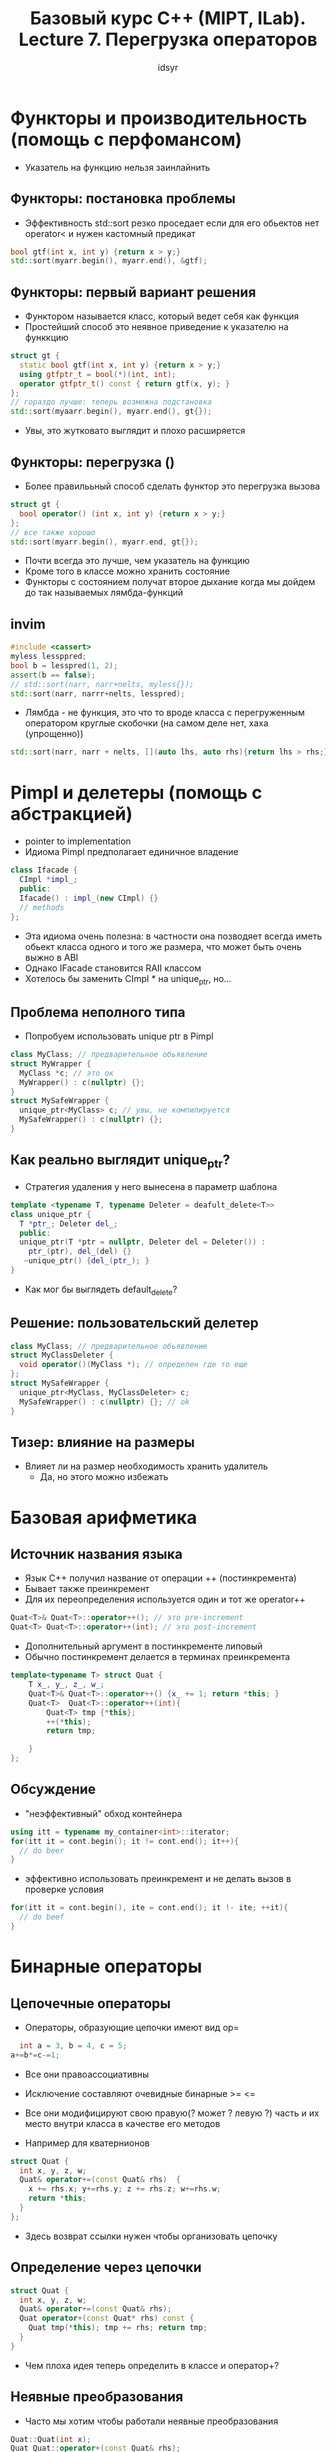 #+TITLE: Базовый курс C++ (MIPT, ILab). Lecture 7. Перегрузка операторов
#+AUTHOR: idsyr
#+DESCRIPTION: B1
#+STARTUP: showeveryhing
#+OPTIONS: toc:2



* Функторы и производительность (помощь с перфомансом)
- Указатель на функцию нельзя заинлайнить

** Функторы: постановка проблемы
- Эффективность std::sort резко проседает если для его обьектов нет operator< и нужен кастомный предикат
#+begin_src cpp
  bool gtf(int x, int y) {return x > y;}
  std::sort(myarr.begin(), myarr.end(), &gtf);
#+end_src

** Функторы: первый вариант решения
- Функтором называется класс, который ведет себя как функция
- Простейший способ это неявное приведение к указателю на функкцию
#+begin_src cpp
  struct gt {
    static bool gtf(int x, int y) {return x > y;}
    using gtfptr_t = bool(*)(int, int);
    operator gtfptr_t() const { return gtf(x, y); }
  };
  // гораздо лучше: теперь возможна подстановка
  std::sort(myaarr.begin(), myarr.end(), gt{});
#+end_src
- Увы, это жутковато выглядит и плохо расширяется


** Функторы: перегрузка ()
- Более правилььный способ сделать функтор это перегрузка вызова
#+begin_src cpp
  struct gt {
    bool operator() (int x, int y) {return x > y;}
  };
  // все также хорошо
  std::sort(myarr.begin(), myarr.end, gt{});
#+end_src
- Почти всегда это лучше, чем указатель на функцию
- Кроме того в классе можно хранить состояние
- Функторы с состоянием получат второе дыхание когда мы дойдем до так называемых лямбда-функций


** invim
#+begin_src cpp
  #include <cassert>
  myless lessppred;
  bool b = lesspred(1, 2);
  assert(b == false);
  // std::sort(narr, narr+nelts, myless{});
  std::sort(narr, narrr+nelts, lesspred);
#+end_src
- Лямбда - не функция, это что то вроде класса с перегруженным оператором круглые скобочки (на самом деле нет, хаха (упрощенно))
#+begin_src cpp
  std::sort(narr, narr + nelts, [](auto lhs, auto rhs){return lhs > rhs;});
#+end_src




* Pimpl и делетеры (помощь с абстракцией)
- pointer to implementation
- Идиома Pimpl предполагает единичное владение
#+begin_src cpp
  class Ifacade {
    CImpl *impl_;
    public:
    Ifacade() : impl_(new CImpl) {}
    // methods
  };
#+end_src
- Эта идиома очень полезна: в частности она позводяет всегда иметь обьект класса одного и того же размера, что может быть очень выжно в ABI
- Однако IFacade становится RAII классом
- Хотелось бы заменить CImpl * на unique_ptr, но...



** Проблема неполного типа
- Попробуем использовать unique ptr в Pimpl
#+begin_src cpp
  class MyClass; // предварительное обьявление
  struct MyWrapper {
    MyClass *c; // это ок
    MyWrapper() : c(nullptr) {};
  }
  struct MySafeWrapper {
    unique_ptr<MyClass> c; // увы, не компилируется
    MySafeWrapper() : c(nullptr) {};
  }
#+end_src


** Как реально выглядит unique_ptr?
- Стратегия удаления у него вынесена в параметр шаблона
#+begin_src cpp
  template <typename T, typename Deleter = deafult_delete<T>>
  class unique_ptr {
    T *ptr_; Deleter del_;
    public:
    unique_ptr(T *ptr = nullptr, Deleter del = Deleter()) :
      ptr_(ptr), del_(del) {}
     ~unique_ptr() {del_(ptr_); } 
  }
#+end_src
- Как мог бы выглядеть default_delete?


** Решение: пользовательский делетер 
#+begin_src cpp
  class MyClass; // предварительное обьявление
  struct MyClassDeleter {
    void operator()(MyClass *); // определен где то еще
  };
  struct MySafeWrapper {
    unique_ptr<MyClass, MyClassDeleter> c;
    MySafeWrapper() : c(nullptr) {}; // ok
  }
#+end_src


** Тизер: влияние на размеры
- Влияет ли на размер необходимость хранить удалитель
  - Да, но этого можно избежать



* Базовая арифметика
** Источник названия языка
- Язык С++ получил название от операции ++ (постинкремента)
- Бывает также преинкремент
- Для их переопределения используется один и тот же operator++
#+begin_src cpp
  Quat<T>& Quat<T>::operator++(); // это pre-increment
  Quat<T> Quat<T>::operator++(int); // это post-increment
#+end_src
- Дополнительный аргумент в постинкременте липовый
- Обычно постинкремент делается в терминах преинкремента
#+begin_src cpp
	template<typename T> struct Quat {
		T x_, y_, z_, w_;
		Quat<T>& Quat<T>::operator++() {x_ += 1; return *this; }
		Quat<T>  Quat<T>::operator++(int){
			Quat<T> tmp {*this};
			++(*this);
			return tmp;
			
		}
	};
#+end_src



** Обсуждение
- "неэффективный" обход контейнера
#+begin_src cpp
  using itt = typename my_container<int>::iterator;
  for(itt it = cont.begin(); it != cont.end(); it++){
    // do beer
  }
#+end_src
- эффективно использовать преинкремент и не делать вызов в проверке условия
#+begin_src cpp
  for(itt it = cont.begin(), ite = cont.end(); it !- ite; ++it){
    // do beef
  }
#+end_src



* Бинарные операторы

** Цепочечные операторы
- Операторы, образующие цепочки имеют вид op=
#+begin_src cpp
	int a = 3, b = 4, c = 5;
  a+=b*=c-=1;
#+end_src
- Все они правоассоциативны
- Исключение составляют очевидные бинарные >= <=
- Все они модифицируют свою правую(? может ? левую ?) часть и их место внутри класса в качестве его методов

- Например для кватернионов
#+begin_src cpp
  struct Quat {
    int x, y, z, w;
    Quat& operator+=(const Quat& rhs)  {
      x += rhs.x; y+=rhs.y; z += rhs.z; w+=rhs.w;
      return *this;
    }
  };
#+end_src
- Здесь возврат ссылки нужен чтобы организовать цепочку


** Определение через цепочки
#+begin_src cpp
  struct Quat {
    int x, y, z, w;
    Quat& operator+=(const Quat& rhs);
    Quat operator+(const Quat* rhs) const {
      Quat tmp(*this); tmp += rhs; return tmp;
    }
  }
#+end_src
- Чем плоха идея теперь определить в классе и оператор+?

** Неявные преобразования
- Часто мы хотим чтобы работали неявные преобразования
#+begin_src cpp
  Quat::Quat(int x);
  Quat Quat::operator+(const Quat& rhs);
  Quat t = x + 2; // ok, int -> Quat
  Quat t = 2 + x; // FAIL
#+end_src
- Увы, метод класса не преобразует свой неявный аргумент
- Единственный вариант делать настоящие бинарные операторы это делать их вне класса
#+begin_src cpp
  Quat::Quat(int x);
  Quat operator+(const Quat& lhs, const Quat& rhs);
  Quat t = x + 2; // ok, int -> Quat rhs
  Quat t = 2 + x; // ok, int -> Quat lhs
#+end_src

**  Призыв к осторожности
- Одновременное наличие implict ctors и внешних операторов может вызывать странные эффекты
#+begin_src cpp
  struct S {
    S(std::string) {}
    S(std::wstring) {}
  };
  bool operator==(S lhs, S rhs) {retuirn true;}
  assert(std::string("foo"} == std::wstring{L"bar"}); // WAT?
#+end_src
- В таких случаях стоит рассмотреть возможность занести внутрь и сделать его friend


** Одна небольшая проблема
- Увы это не работает для шаблонов
#+begin_src cpp
  template<typename T>
  Quat<T> operator+ (const Quat<T>& x, const Quat<T>& y) {
    Quat<T> tmp {x};
    tmp += y;
    return tmp;
  }
#+end_src
- Такой оператор будет скорее всего иметь проблемы с подстановкой типов потому что преобразование не работаеет через шаблонную подстановку
- Есть два независимых процесса
  - Шаблонная подстановка 
  - Разрешение перегрузки с implicit cast'ами
- И шаблонная подстановка раньше, поэтому он не догадается подставить
- И единственный разумный способ решения это перегрузить его для T и Quat<T>, Quat<T> и T
#+begin_src cpp
  template <typename T>
  Quat<T> operator+(Quat<T> lhs, Quat<T> rhs)
    { Quat<T> tmp(lhs); tmp += rhs; return tmp; }
  template <typename T>
  Quat<T> operator+(T lhs, Quat<T> rhs) 
    { Quat<T> tmp(lhs); tmp += rhs; return tmp; }
  template <typename T>
  Quat<T> operator+(Quat<T> tmp(lhs); tmp += rhs; return tmp; }
#+end_src



** Сравнение для basic_string
- Принятый (в т.ч. в libstdc++) вариант решения использует перегрузки
- Все одинаково называющиеся операторы должны быть либо снаружи либо внутри всем своим множеством




* Консистентность
** Обсуждение
- Хорошим тоном является поддерживать консистентную семантику, но никто не заставляет делать это
- В языках с перегрузкой операторов вы никогда не можете быть уверены что делает сложение сегодня утром
- Поэтому во многих языках этой опции сознательно нет

** Интермедия: невезучий сдвиг
- Меньше всего повезло оператору сдвига, сейчас де-факто принято в языке использовать его для ввода и вывода на поток и именно в бинарной форме
#+begin_src cpp
  x >>= 4;
  std::cout << x << " " << y << std::endl;
  std::cin >> z;
#+end_src
- Обычно сдвиг делают все таки вне класса используя внутренний дамп
#+begin_src cpp
  template<typename T> struct Quat {
    T x, y, z, w;
    void dump(std::ostream& os) const {
      os << x << " " << y << " " << z << " " << w;
    }
  };
  template <typename T>
  std::ostream& operator<<(std::ostream& os, const Quat<T>& q){
    q.dump(os); return os;
  }
#+end_src


** Обсуждение
- У бинарного оператора сигнатура:
  - (a).operatorX(b)
  - operatorX(a,b)
- У оператора присваивания и некотрых других есть только первая форма
- С точки зрения языка и operator= и operator+ и operator+= это независимые бинарные операторы. По сути разные методы. Да, это понятно. Но я добавил.


** Проблемы определения через цепочки
- Для матриц не все так красиво
#+begin_src cpp
  tmeplate <typename T> class Matrix {
    Matrix &operator+=(const Martrix& rhs);
  };
  Matrix operator+(const Matrix& lhs, const Matrix& rhs) {
    Matrix tmp{lhs}; tmp += rhs; return tmp;
  } // Здесь создается довольно дорогой временный обьект
  Matrix x = a + b + c + d; // а здесь трижды
#+end_src
- Возможно стоит возвращать прокси обьект


** Обсуждение
- Должны ли мы сохранять основные математические свойства операций
- Например умножение для всех встроенных типлв коммутативно
- Имеет ли смысл тогда переопределять operator* для матриц?
- Или оставить его для умножения матриц на число?



* Сравнения и spaceship
** Сравнения как бинарные операторы
#+begin_src cpp
  template<typename T>
  bool operator== (cosnt Quat<T>& lhs, const Quat<T>& rhs){
    return (&lhs == &rhsJ);
  }
  template<typename T>
  bool operator== (const Quat<T>& lhs, const Quat<T> & rhs){
    return (lhs.x == rhs.x) && (lhs.y == rhs.y) && ...
  }
#+end_src


** Равенство и эквивалентность 
- Базовая эквивалентность обьектов означает что их адресы равны (то есть это один и тот же обект)
- Равенство через operator== может работать сколь угодно сложно
- Считается что хороший оператор равенства удорвлетворяет трем основным соотношениям
#+begin_src cpp
  assert(a == a);
  assert((a == b) == (b == a));
  assert((a != b) || ((a == b) && (b == c)) == (a == c));
#+end_src
- Первое это рефлексивность
  - Второе это симметричность
    - Третье это транзитивность
- Говорят что обладающие такими свойствами отношения являются отношениями эквивалентности


** Дву и три валентные сравнения
- В языке С приняты тривалентные сравенения
#+begin_src cpp
  strcmp(p, q); // returns -1, 0, 1
#+end_src
- В языке С++ приняты двувалентные сравнения
#+begin_src cpp
  if(p > q) 
  if(p >= q)
#+end_src
- Кажется из одного тривалентного сравнения <=> можно соорудить все двувалентные



** Spaceship operator
- В 2020 году в С++ появился перегружаемый "оператор летающая тарелка"
#+begin_src cpp
  struct MyInt{
    int x_;
    MyInt(int x = 0) : x_(x) {}
    std::strong_ordering operator<=>(const MyInt &rhs) {
      return x_ <=> rhs.x_;
    }
  };
#+end_src
- Такое определение MyInt сгенерирует все сравнения кроме равенства и неравенства (потому что он не сможет решить какое вы хотите равенство)
- Самое важное это концепция упорядочения
#+begin_src cpp
  struct S {
    ordering type operator<=>(const S& that) const
#+end_src
- Всего доступны три вида упорядочения
| Тип упорядочения      | Равные значения | Несравнимые значения |
| std::strong_ordering  | Неразличимы     | Невозможны           |
| std::weak_ordering    | Различимы       | Невозможны           |
| std::partial_ordering | Различимы       | Возможны             |
- 1: для интов 2: для даблов


** Defaulted spaceship operator
- Летающая тарелка это один из немногих примеров осмысленного умолчания
#+begin_src cpp
  struct MyInt {
    int x_;
    MyInt(int x = 0) : x_(x) {}
    auto operator<=>(const MyInt &rhs) = default;
  };
#+end_src
- Сгенерированный по умолчанию (изо всез полей класса) он сам определяет упорядочение и как бонус определяет также равенство и неравенство
- Логика тут такая: если вы генерируете все по умолчанию, то вы точно не хотите от равенства ничего необычного


* Экзотические операторы
** Взятие адреса
- Может быть перегружено так же, как разыменование
#+begin_src cpp
  template <typename T> class scoped_ptr {
    T *ptr;
  public:
    scoped_ptr(T *ptr) : ptr{ptr} {}
    ~scoped_ptr() { delete ptr; }
    T** operator&() { return &ptr; }
  }
#+end_src
- В реальности перегружается редко 
- std::adressof(a) выводит настоящий аддрес


** Ограничения
- Операторы разыменования (*) и разыменования с обращением (->) обязаны быть методами



** Указатели на методы классов 
- Имеет ли смысл выражение "указатель на нестатический метод"?
#+begin_src cpp
  struct MyClass { int DoIt(float a, int b) const; };
#+end_src
- На удивление да
#+begin_src cpp
  using constif_t = int (MyClass::*)(float, int) const; // ::* нельзя перегружать
#+end_src
- Поддерживается два синтаксиса вызова
#+begin_src cpp
  constif_t ptr = &MyClass::DoIt;
  MyClass c; (c.*ptr)(1.0, 1); // .* нельзя перегружать
  MyClass *pc = &c; (pc->*ptr)(1.0, 1); // ->* перегружать можно
#+end_src


** Волшебные свойства ->*
- Оператор ->* примичателен своим никаким приоритетом и никаким требованиями к перегрузке
- Как следствие его где только не используют
#+begin_src cpp
  template <typename T> T& operator->*(pair<T, T> &l, bool t){
     return r ? l.second : l.first;
  }
  pair<int, int> y {5,6};
  y ->* false = 7;
#+end_src


** Оператор запятая
- Малоизвестен но встречается оператор запятая
- Например он работает в приведенном цикле
#+begin_src cpp
  for(int i = 0, j = 0; (i + j) < 10; i++, j++)
    { use(i, j); }
#+end_src
- Опертор имеет общий вид
#+begin_src cpp
  result = foo(), bar();
#+end_src
- Здесь выполняется foo, потом bar, потом в result записывается результат bar
#+begin_src cpp
  buz(1, (2, 3), 4); // вызовет buz(1, 3, 4)
#+end_src
- Удивительно, но этот оператор тоже перегружается. Это никогда не следует делать, потому что вы потеряете sequencing


** Интермедия: sequencing
- Выражения, разделенные точкой с запятой состоят в отношениях последования sequenced-after и sequenced-before
#+begin_src cpp
  foo(); bar(); // foo sequenced before bar
#+end_src
- Но увы, вызвов функции не определяет sequencing
#+begin_src cpp
  buz(foo(), bar()); // no sequencing between foo and bar
#+end_src
- Почему это так важно? Потому что unsequencing modification это UB case
#+begin_src cpp
  y = x++ + x++; // operator++ and operator++ unsequenced
#+end_src
- В этом примере компилятор имеет право отформатировать жесткий диск. Он вряд ли это сделает, но ситуация неприятная


* Общий итог и литература
** Что нельзя перегрузить
- Доступ через точку a.b
- Доступ к члену класса через точку a.*b
- Доcтуп к пространству имен a::b
- Последовательный доступ a ; b
- Почти все специальные операторы в том числе sizeof, alignof, typeid
  - Правило такое: если вы видите специальный оператор, скорее всего его нельзя перегрузить
  - Сюда же относятся static_cast и его друзья
- Тернарный оператор a ? b : c

** Что не следует перегржать
- Длинные логические операции, теряется сокращенное поведение (Monad Maybe)
- Запятую, чтобы не потерять sequencing
- Унарный плюс, чтобы не потерять positive hack


** И это еще не все 
- Фундаментальную роль в языке играют операторы работы с памятью и их перегрузка: operator new, operator delete и т.д.
- Также по ряду причин на будущее отложено обсуждение оператора "" нужного для пользовательских литералов
- Начиная с С++20 можно также перегрузить оператор co_await










